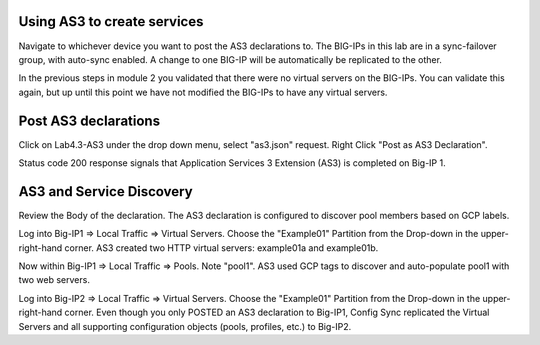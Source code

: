 Using AS3 to create services
-----------------------------
Navigate to whichever device you want to post the AS3 declarations to.  The BIG-IPs in this lab are in a sync-failover group, with auto-sync enabled.  A change to one BIG-IP will be automatically be replicated to the other.



In the previous steps in module 2 you validated that there were no virtual servers on the BIG-IPs.  You can validate this again, but up until this point we have not modified the BIG-IPs to have any virtual servers.

Post AS3 declarations
---------------------

Click on Lab4.3-AS3 under the drop down menu, select "as3.json" request.
Right Click "Post as AS3 Declaration".

.. image:: ./images/21_as3.png
	   :scale: 50%

Status code 200 response signals that Application Services 3 Extension (AS3) is completed on Big-IP 1.

.. image:: ./images/22_as3.png
	   :scale: 50%



AS3 and Service Discovery
--------------------------

Review the Body of the declaration. The AS3 declaration is configured to discover pool members based on GCP labels.


Log into Big-IP1 => Local Traffic => Virtual Servers. Choose the "Example01" Partition from the Drop-down in the upper-right-hand corner. AS3 created two HTTP virtual servers: example01a and example01b.

.. image:: ./images/23_as3_vs.png
	   :scale: 75%

Now within Big-IP1 => Local Traffic => Pools. Note "pool1". AS3 used GCP tags to discover and auto-populate pool1 with two web servers.

.. image:: ./images/24_as3_pool.png
	   :scale: 75%

Log into Big-IP2 => Local Traffic => Virtual Servers. Choose the "Example01" Partition from the Drop-down in the upper-right-hand corner. Even though you only POSTED an AS3 declaration to Big-IP1, Config Sync replicated the Virtual Servers and all supporting configuration objects (pools, profiles, etc.) to Big-IP2.




